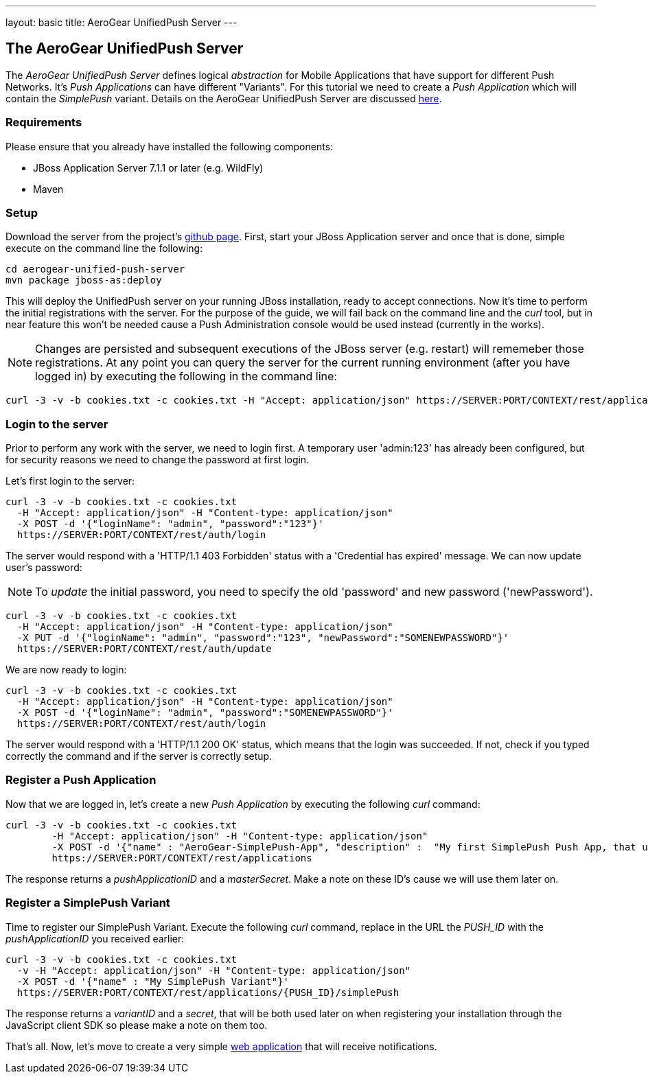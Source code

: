 ---
layout: basic
title: AeroGear UnifiedPush Server
---

The AeroGear UnifiedPush Server
--------------------------------

The _AeroGear UnifiedPush Server_ defines logical _abstraction_ for Mobile Applications that have support for different Push Networks. It's _Push Applications_ can have different "Variants". For this tutorial we need to create a _Push Application_ which will contain the _SimplePush_ variant. Details on the AeroGear UnifiedPush Server are discussed link:http://aerogear.org/docs/specs/aerogear-server-push/[here]. 

=== Requirements

Please ensure that you already have installed the following components:

* JBoss Application Server 7.1.1 or later (e.g. WildFly)
* Maven

=== Setup

Download the server from the project's link:https://github.com/aerogear/aerogear-unified-push-server[github page]. First, start your JBoss Application server and once that is done, simple execute on the command line the following: 

[source,c]
----
cd aerogear-unified-push-server
mvn package jboss-as:deploy
----

This will deploy the UnifiedPush server on your running JBoss installation, ready to accept connections. Now it's time to perform the initial registrations with the server. For the purpose of the guide, we will fail back on the command line and the _curl_ tool, but in near feature this won't be needed cause a Push Administration console would be used instead (currently in the works). 

[NOTE]
Changes are persisted and subsequent executions of the JBoss server (e.g. restart) will rememeber those registrations. At any point you can query the server for the current running environment (after you have logged in) by executing the following in the command line:

[source,c]
----
curl -3 -v -b cookies.txt -c cookies.txt -H "Accept: application/json" https://SERVER:PORT/CONTEXT/rest/applications
----

=== Login to the server

Prior to perform any work with the server, we need to login first. A temporary user 'admin:123' has already been configured, but for security reasons we need to change the password at first login. 

Let's first login to the server:

[source,c]
----
curl -3 -v -b cookies.txt -c cookies.txt
  -H "Accept: application/json" -H "Content-type: application/json"
  -X POST -d '{"loginName": "admin", "password":"123"}'
  https://SERVER:PORT/CONTEXT/rest/auth/login
----

The server would respond with a 'HTTP/1.1 403 Forbidden' status with a 'Credential has expired' message. We can now update user's password:

[NOTE]
To _update_ the initial password, you need to specify the old 'password' and new password ('newPassword').

[source,c]
----
curl -3 -v -b cookies.txt -c cookies.txt
  -H "Accept: application/json" -H "Content-type: application/json"
  -X PUT -d '{"loginName": "admin", "password":"123", "newPassword":"SOMENEWPASSWORD"}'
  https://SERVER:PORT/CONTEXT/rest/auth/update
----

We are now ready to login:

[source,c]
----
curl -3 -v -b cookies.txt -c cookies.txt
  -H "Accept: application/json" -H "Content-type: application/json"
  -X POST -d '{"loginName": "admin", "password":"SOMENEWPASSWORD"}'
  https://SERVER:PORT/CONTEXT/rest/auth/login
----

The server would respond with a 'HTTP/1.1 200 OK' status, which means that the login was succeeded. If not, check if you typed correctly the command and if the server is correctly setup. 

=== Register a Push Application 

Now that we are logged in, let's create a new _Push Application_ by executing the following _curl_ command:

[source,c]
----
curl -3 -v -b cookies.txt -c cookies.txt 
	-H "Accept: application/json" -H "Content-type: application/json"
	-X POST -d '{"name" : "AeroGear-SimplePush-App", "description" :  "My first SimplePush Push App, that uses AeroGear" }'
	https://SERVER:PORT/CONTEXT/rest/applications
----
 
The response returns a _pushApplicationID_ and a _masterSecret_. Make a note on these ID's cause we will use them later on.

=== Register a SimplePush Variant

Time to register our SimplePush Variant. Execute the following _curl_ command, replace in the URL the _PUSH_ID_ with the _pushApplicationID_ you received earlier:

[source,c]
----
curl -3 -v -b cookies.txt -c cookies.txt 
  -v -H "Accept: application/json" -H "Content-type: application/json"
  -X POST -d '{"name" : "My SimplePush Variant"}'
  https://SERVER:PORT/CONTEXT/rest/applications/{PUSH_ID}/simplePush
----

The response returns a _variantID_ and a _secret_, that will be both used later on when registering your installation through the JavaScript client SDK so please make a note on them too.

That's all. Now, let's move to create a very simple link:../web-app[web application] that will receive notifications.
